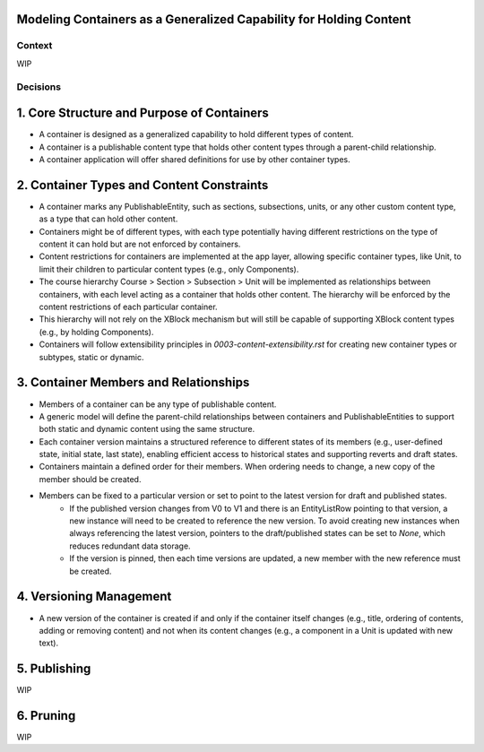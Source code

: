 Modeling Containers as a Generalized Capability for Holding Content
=======================================================================

Context
-------

WIP

Decisions
---------

1. Core Structure and Purpose of Containers
===========================================

- A container is designed as a generalized capability to hold different types of content.
- A container is a publishable content type that holds other content types through a parent-child relationship.
- A container application will offer shared definitions for use by other container types.

2. Container Types and Content Constraints
==========================================

- A container marks any PublishableEntity, such as sections, subsections, units, or any other custom content type, as a type that can hold other content.
- Containers might be of different types, with each type potentially having different restrictions on the type of content it can hold but are not enforced by containers.
- Content restrictions for containers are implemented at the app layer, allowing specific container types, like Unit, to limit their children to particular content types (e.g., only Components).
- The course hierarchy Course > Section > Subsection > Unit will be implemented as relationships between containers, with each level acting as a container that holds other content. The hierarchy will be enforced by the content restrictions of each particular container.
- This hierarchy will not rely on the XBlock mechanism but will still be capable of supporting XBlock content types (e.g., by holding Components).
- Containers will follow extensibility principles in `0003-content-extensibility.rst` for creating new container types or subtypes, static or dynamic.

3. Container Members and Relationships
======================================

- Members of a container can be any type of publishable content.
- A generic model will define the parent-child relationships between containers and PublishableEntities to support both static and dynamic content using the same structure.
- Each container version maintains a structured reference to different states of its members (e.g., user-defined state, initial state, last state), enabling efficient access to historical states and supporting reverts and draft states.
- Containers maintain a defined order for their members. When ordering needs to change, a new copy of the member should be created.
- Members can be fixed to a particular version or set to point to the latest version for draft and published states.
	- If the published version changes from V0 to V1 and there is an EntityListRow pointing to that version, a new instance will need to be created to reference the new version. To avoid creating new instances when always referencing the latest version, pointers to the draft/published states can be set to `None`, which reduces redundant data storage.
	- If the version is pinned, then each time versions are updated, a new member with the new reference must be created.

4. Versioning Management
========================

- A new version of the container is created if and only if the container itself changes (e.g., title, ordering of contents, adding or removing content) and not when its content changes (e.g., a component in a Unit is updated with new text).

5. Publishing
=============

WIP

6. Pruning
==========

WIP

